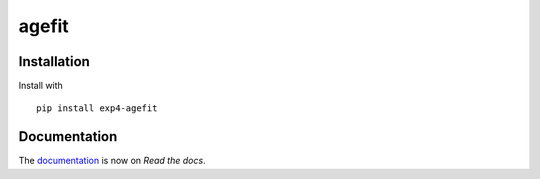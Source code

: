 agefit
======

.. image:: https://img.shields.io/badge/version-dev-blue
   :target: https://img.shields.io/badge/version-dev-blue
.. image:: https://img.shields.io/badge/License-MIT-blue
   :target: https://github.com/exp4-age/agefit/blob/main/LICENSE


Installation
------------

Install with ::

    pip install exp4-agefit


Documentation
-------------

The `documentation`_ is now on *Read the docs*.


.. _documentation: https://exp4-agepy.readthedocs.io/en/latest/
